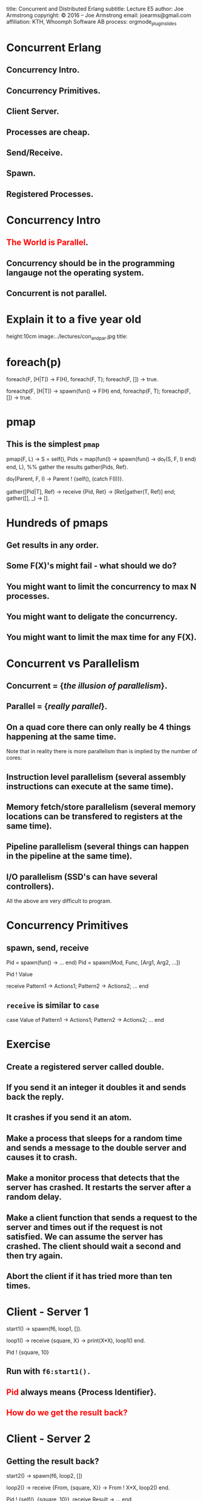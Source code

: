 #+STARTUP: overview, hideblocks
#+BEGIN_kv
title: Concurrent and Distributed Erlang 
subtitle: Lecture E5 
author: Joe Armstrong
copyright: \copyright 2016 -- Joe Armstrong
email: joearms@gmail.com
affiliation: KTH, Whoomph Software AB
process: orgmode_plugin_slides
#+END_kv

* Concurrent Erlang 
** Concurrency Intro.
** Concurrency Primitives.
** Client Server.
** Processes are cheap.
** Send/Receive.
** Spawn.
** Registered Processes.

* Concurrency Intro
** \textcolor{Red}{The World is Parallel}.
** Concurrency should be in the programming langauge not the operating system.
** Concurrent is not parallel.
   
* Explain it to a five year old
#+BEGIN_image
height:10cm
image:../lectures/con_and_par.jpg
title: 
#+END_image 

* foreach(p)

#+BEGIN_erlang
foreach(F, [H|T]) -> F(H), foreach(F, T);
foreach(F, [])    -> true.
#+END_erlang

#+BEGIN_erlang
foreachp(F, [H|T]) -> spawn(fun() -> F(H) end, foreachp(F, T);
foreachp(F, [])    -> true.
#+END_erlang

* pmap
** This is the simplest \verb+pmap+
#+BEGIN_erlang
pmap(F, L) -> 
    S = self(),
    Pids = map(fun(I) -> 
                       spawn(fun() -> do_f(S, F, I) end)
               end, L),
    %% gather the results
    gather(Pids, Ref).

do_f(Parent, F, I) ->                                          
    Parent ! {self(), (catch F(I))}.

gather([Pid|T], Ref) ->
    receive
        {Pid, Ret} -> [Ret|gather(T, Ref)]
    end;
gather([], _) ->
    [].
#+END_erlang

* Hundreds of pmaps
** Get results in any order.
** Some F(X)'s might fail - what should we do?
** You might want to limit the concurrency to max N processes.
** You might want to deligate the concurrency.
** You might want to limit the max time for any F(X).


* Concurrent vs Parallelism
** Concurrent = {\sl the illusion of parallelism}.
** Parallel = {\sl really parallel}.
** On a quad core there can only really be 4 things happening at the same time.

Note that in reality there is more parallelism than is implied by the number of
cores:

** Instruction level parallelism (several assembly instructions can execute at the same time).
** Memory fetch/store parallelism (several memory locations can be transfered to registers at the same time).
** Pipeline parallelism (several things can happen in the pipeline at the same time).
** I/O parallelism (SSD's can have several controllers).

All the above are very difficult to program.

* Concurrency Primitives
** spawn, send, receive

#+BEGIN_erlang
   Pid = spawn(fun() -> ... end)
   Pid =  spawn(Mod, Func, [Arg1, Arg2, ...])

   Pid ! Value

   receive
      Pattern1 -> Actions1;
      Pattern2 -> Actions2;
      ...
    end
#+END_erlang

** \verb+receive+  is similar to \verb+case+
#+BEGIN_erlang
   case Value of 
      Pattern1 -> Actions1;
      Pattern2 -> Actions2;
      ...
    end
#+END_erlang

* Exercise 

** Create a registered server called double.
** If you send it an integer it doubles it and sends back the reply.
** It crashes if you send it an atom.
** Make a process that sleeps for a random time and sends a message to the double server and causes it to crash.
** Make a monitor process that detects that the server has crashed. It restarts the server after a random delay.
** Make a client function that sends a request to the server and times out if the request is not satisfied. We can assume the server has crashed. The client should wait a second and then try again.
** Abort the client if it has tried more than ten times.

* Client - Server 1

#+BEGIN_erlang
start1() ->
    spawn(f6, loop1, []).

loop1() ->
   receive
      {square, X} ->
         print(X*X),
         loop1()
   end.

Pid ! {square, 10}
#+END_erlang

** Run with \verb+f6:start1().+
** \textcolor{Red}{Pid} always means {\bf Process Identifier}.
** \textcolor{Red}{How do we get the result back?}

* Client - Server 2

** Getting the result back?
#+BEGIN_erlang
start2() ->
   spawn(f6, loop2, [])

loop2() ->
   receive
      {From, {square, X}} ->
          From ! X*X,
          loop2()
   end.

Pid ! {self(), {square, 10}},
receive 
   Result ->
     ...
end
#+END_erlang

** How do we know the result we got back was from the server and not from some other process that just happend to send us a message?

* Client - Server 3

** Pattern match the reply message to check that the reply comes from the correct process.

#+BEGIN_erlang
start3() ->
   spawn(f6, loop3, []).

loop3() ->
   receive
      {From, {square, X}} ->
         From ! {self(), X*X},
         loop3()
   end.

area_square(Pid, X) ->
    Pid ! {self(), {square, X}},
    receive 
      {Pid, Area} -> Area
end.
#+END_erlang

** Say something about selective receive ...
   
* Selective Receive
#+BEGIN_erlang
receive
    Pattern1 ->
       Actions1;
    Pattern2 ->
       Actions2
end
#+END_erlang

This suspends until a message matching \verb+Pattern1+ or \verb+Pattern2+
is received. \textcolor{Red}{All other messages are queued}.

* Client - Server 4 (abstract the RPC)

#+BEGIN_erlang
%% old

area_square(Pid, X) ->
    Pid ! {self(), {square, X}},
    receive 
      {Pid, Area} -> Area
end.

%% refactored

area_square(Pid, X) ->
    rpc(Pid, {square, X}).

rpc(Pid, Query) ->
    Pid ! {self(), Query},
    receive
        {Pid, Reply} ->
            Reply
    end.
#+END_erlang

* Client - Server 5 (Tagged replies)

#+BEGIN_erlang
Pid = spawn(fun() -> loop() end)

loop() ->
   receive
      {From, Tag, {square, X}} ->
         Result = X*X,
         From ! {Tag, Result},
         loop()
   end.

rpc(Pid, Query) ->
    Tag = erlang:make_ref(),
    Pid ! {self(), Tag, Query},
    receive 
       {Tag, Result} ->
          Result
    end.
#+END_erlang

* Timeouts

#+BEGIN_erlang
receive
    Pattern1 ->
       Actions1;
    Pattern2 ->
       Actions2;
    ...
after Time ->
    Actions
end.
#+END_erlang

* Client - Server 6

** We detect that the server has not replied with a timeout...

#+BEGIN_erlang
rpc(Pid, Query) ->
    Tag = erlang:make_ref(),
    Pid ! {self(), Tag, Query},
    receive 
       {Tag, Result} ->
          {ok, Result}
       after 1000 ->
          {error, timeout}
    end.
#+END_erlang

* Client - Server 7

** Umm ....

#+BEGIN_erlang
rpc(Pid, Query) ->
    Tag = erlang:make_ref(),
    Pid ! {self(), Tag, Query},
    receive 
       {Tag, Result} ->
          Result
       after TIME ->
          DO SOMETHING
    end.
#+END_erlang

** What is DO SOMETHING?
** What is TIME?
** Idempotence.
** Getting DO SOMETHING and TIME right is incredibly difficult.

* Why is this difficult?

** We send a message to a server.
** We do not get a reply

So:

** Either the server has crashed, or,
** The communication channel is broken. 

Recovering from this is very difficult
(in many cases it is impossible).

* Exercise (reminder)

DO SOMETHING means:

** Try again N times with a random delay and then give up.
** Write some code to randomly crash the server.
** Write some code to restart the server if it crashes.

* What really happens - the mailbox
** Each process has a mailbox.
** Send causes a message to be added to the mailbox.
** When a process message is added to a mailbox the process is scheduled for execution.
** When the process next executes it checks if the new mails match any of the receive patterns.
** If the message does not match the process suspends.
   
* The scheduler
** Processes run for 1000 reductions and are then suspended. They stay in the run queue.
** Processes waiting for a message are removed from the run-queue.
** When a message is added to the mailbox we add it to the run queue (if it is not in the run queue).
** There is one sheduler per core {\sl not really true -- can be two or more}.
** Processes can be moved between schedulers.

#+BEGIN_image
height:5cm
image:../lectures/robin.jpg
title:The scheduler
#+END_image

* Client Server patterns
#+BEGIN_erlang
Pid = spawn(fun() -> loop(State) end)

loop(State) ->
   receive
      {From, Pattern1} ->
         State1 = ...
         Result = ...
         From ! {self(), Result},
         loop(State1);
      {From, Pattern2} ->
         ...
   end.

func1(Pid, Args) -> rpc(Pid, Args).

rpc(Pid, Args) ->
    Pid ! {self(), Args},
    receive
        {Pid, Ret} -> Ret
    end.
#+END_erlang

* A Stateful counter

#+BEGIN_erlang
Pid = spawn(fun() -> counter(0) end)

counter(N) ->
   receive
      {From, {add,K}} ->
         From ! {self(), ok},
         counter(N+K)
   end.

add(K) -> rpc(Pid, {add,K}).

rpc(Pid, Msg) ->
   Pid ! {self(), Msg},
   receive
      {Pid, Reply} ->
           Reply
   end.

#+END_erlang
  
* Extend the server
  
#+BEGIN_erlang
   receive
      ...

      {From, reset} -
         counter(0)
      ...
      {From, read} ->
         From ! {self(), N},
         counter(N);
      ...
   end.

reset(K) -> rpc(Pid, reset).
...
#+END_erlang

** Add extra patterns in the server.
** Add API routines.

* Send functions in the messages

#+BEGIN_erlang
Pid = spawn(fun() -> loop(State) end)

loop(State) ->
   receive
      {From, F} ->
         {Reply, NewState}= F(State),
         From ! {self(), Reply},
         loop(NewState)
   end.

add(K) -> rpc(Pid, 
              fun(State) ->
                 {ack, K+State}
              end).
#+END_erlang

* Send the server in a message

#+BEGIN_erlang
start() ->
    spawn(fun() -> wait() end)

wait() ->
   receive
      {become, F} ->
          F()
   end.

Pid = start(),
...
Pid ! {become, fun() -> loop/1}.

loop(State) ->
    receive
      ...
    end
#+END_erlang

* processes are cheap
#+BEGIN_erlang
-module(f6).
-compile(export_all).

time(N) ->
    {Time, _} = timer:tc(f6, time_test, [N]),
    Tsec = Time / 1000000,
    {spawned, trunc(N / Tsec), 'processes/sec'}.

time_test(0) ->
    true;
time_test(N) ->
    spawn(fun() -> true end),
    time_test(N-1).
#+END_erlang

** show this.
* erl -smp disable

#+BEGIN_shell
erl -smp disable
Eshell V5.10.1  (abort with ^G)
1> f6:time(100000).
{spawned,1027305,'processes/sec'}
2> f6:time(1000000).
{spawned,1212416,'processes/sec'}
#+END_shell

** 1.2 Million processes/sec.

* Registered Processes 
** \verb+Pid ! Message+ sends a message to the mailbox of the process \verb+Pid+.
** How do we know Pid?
** Only the parent knows Pid
#+BEGIN_erlang
start() ->
    Pid = spawn(...),
    Pid ! Message,
    ...
#+END_erlang

* Registered Processes 
#+BEGIN_erlang
start() ->
    Pid = spawn(...),
    register(counter, Pid),
    ...
#+END_erlang

** Now any process can send a message to the process
#+BEGIN_shell
> counter ! {add, 12}
#+END_shell

* Tail recursion

#+BEGIN_erlang
start() -> spawn(Mod, loop, [Arg1, ...]).

loop(Arg1, ...) ->
    receive
       Pattern1 ->
           ...
           loop(1);
       Pattern2 ->
           ...
    end
#+END_erlang

** \textcolor{red}{The last thing you do is call yourself}.

* Non Tail recursion

#+BEGIN_erlang
start() -> spawn(Mod, loop, [Arg1, ...]).

loop(Arg1, ...) ->
    receive
       Pattern1 ->
           ...
           loop(1, ..),   %% NO NO NO NO
           ...            <-- Don't call stuff after
           ... ;              the call to loop
       Pattern2 ->
           ...
    end
#+END_erlang

* Tail recursion (again)

** Co-routines.
** Continuation passing style.

#+BEGIN_erlang
state1(...) ->
    receive
       Pattern1 ->
           ...
           state2(1);
       Pattern2 ->
           ...
    end.

state2(...) ->
    receive
       Pattern1 ->
          ...
          state3(...);
       ...
    end
#+END_erlang

** \textcolor{red}{If something never returns, it must be the last thing you call}.

* What does Mod:Func really mean?

** What's the difference between \verb+loop+ and \verb+loop1+?

#+BEGIN_erlang
-module(foo).

loop(State) ->
    receive
       Pattern1 ->
           ...
           loop(NewState)
    end.

loop1(State) ->
    receive
       Pattern1 ->
           ...
           foo:loop1(NewState)
    end.
#+END_erlang

** \textcolor{Red}{Mod:Func calls the latest version}.

* Spawn MFA - or fun
#+BEGIN_erlang
start1() ->
    spawn(Mod, Func, [Arg1, Arg2, ..., ArgN])

start2() ->
    spawn(fun() -> ... end)
#+END_erlang
  

